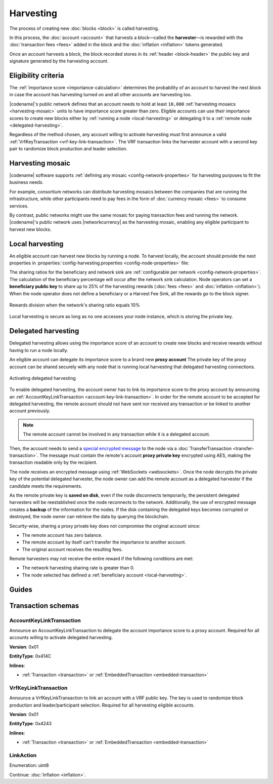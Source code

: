 ##########
Harvesting
##########

The process of creating new :doc:`blocks <block>` is called harvesting.

In this process, the :doc:`account <account>` that harvests a block—called the **harvester**—is rewarded with the :doc:`transaction fees <fees>` added in the block and the :doc:`inflation <inflation>` tokens generated.

Once an account harvests a block, the block recorded stores in its :ref:`header <block-header>` the public key and signature generated by the harvesting account.

********************
Eligibility criteria
********************

The :ref:`importance score <importance-calculation>` determines the probability of an account to harvest the next block in case the account has harvesting turned on and all other accounts are harvesting too.

|codename|'s public network defines that an account needs to hold at least ``10,000`` :ref:`harvesting mosaics <harvesting-mosaic>` units to have importance score greater than zero.
Eligible accounts can use their importance scores to create new blocks either by :ref:`running a node <local-harvesting>` or delegating it to a :ref:`remote node <delegated-harvesting>`.

Regardless of the method chosen, any account willing to activate harvesting must first announce a valid :ref:`VrfKeyTransaction <vrf-key-link-transaction>`.
The VRF transaction links the harvester account with a second key pair to randomize block production and leader selection.

.. _harvesting-mosaic:

*****************
Harvesting mosaic
*****************

|codename| software supports :ref:`defining any mosaic <config-network-properties>` for harvesting purposes to fit the business needs.

For example, consortium networks can distribute harvesting mosaics between the companies that are running the infrastructure, while other participants need to pay fees in the form of :doc:`currency mosaic <fees>` to consume services.

By contrast, public networks might use the same mosaic for paying transaction fees and running the network.
|codename|'s public network uses |networkcurrency| as the harvesting mosaic, enabling any eligible participant to harvest new blocks.

.. _local-harvesting:

****************
Local harvesting
****************

An eligible account can harvest new blocks by running a node.
To harvest locally, the account should provide the next properties in :properties:`config-harvesting.properties <config-node-properties>` file:

.. csv-table::
    :header: "Property", "Type", "Description", "Default"
    :delim: ;

    harvesterPrivateKey; string; The harvester account private key. This account needs to hold at least ``10,000`` :ref:`harvesting mosaics <harvesting-mosaic>` units to have importance score greater than zero in the public network.;
    harvesterSigningPrivateKey; string; The VRF private key linked with the account.
    enableAutoHarvesting; bool; Set to true if delegated harvesting is enabled.; false
    maxUnlockedAccounts; uint32_t; Maximum number of delegated harvesting accounts.; 5
    delegatePrioritizationPolicy; harvesting::DelegatePrioritizationPolicy; Delegate harvester prioritization policy used to keep accounts once the node stores ``maxUnlockedAccounts``. Possible values are "Importance" or "Age".; Importance
    beneficiaryPublicKey; string; The public key of the account that will receive a percentage of the block fees defined by the harvestBeneficiaryPercentage.; 0000000000000000000000000000000000000000000000000000000000000000
    harvestBeneficiaryPercentage; Percentage; Percentage of the block fees that will be given to the beneficiaryPublicKey account.
    harvestNetworkFeeSinkPublicKey; string; The public key of the account that will receive a percentage of the block fees defined by the harvestNetworkPercentage.;0000000000000000000000000000000000000000000000000000000000000000
    harvestNetworkPercentage; Percentage; Percentage of the block fees that will be given to the harvestNetworkFeeSinkPublicKey account.; 5

The sharing ratios for the beneficiary and network sink are :ref:`configurable per network <config-network-properties>`. The calculation of the beneficiary percentage will occur after the network sink calculation.
Node operators can set a **beneficiary public key** to share up to 25% of the harvesting rewards (:doc:`fees <fees>` and :doc:`inflation <inflation>`).
When the node operator does not define a beneficiary or a Harvest Fee Sink, all the rewards go to the block signer.

.. figure:: ../resources/images/diagrams/beneficiary.png
    :align: center
    :width: 300px

    Rewards division when the network's sharing ratio equals 10%

Local harvesting is secure as long as no one accesses your node instance, which is storing the private key.

.. _delegated-harvesting:

********************
Delegated harvesting
********************

Delegated harvesting allows using the importance score of an account to create new blocks and receive rewards without having to run a node locally.

An eligible account can delegate its importance score to a brand new **proxy account**
The private key of the proxy account can be shared securely with any node that is running local harvesting that delegated harvesting connections.

.. figure:: ../resources/images/diagrams/delegated-harvesting.png
    :align: center
    :width: 400px

    Activating delegated harvesting

To enable delegated harvesting, the account owner has to link its importance score to the proxy account by announcing an :ref:`AccountKeyLinkTransaction <account-key-link-transaction>`.
In order for the remote account to be accepted for delegated harvesting, the remote account should not have sent nor received any transaction or be linked to another account previously.

.. note:: The remote account cannot be involved in any transaction while it is a delegated account.

Then, the account needs to send a `special encrypted message <https://github.com/nemtech/NIP/blob/master/NIPs/nip-0009.md>`_ to the node via a :doc:`TransferTransaction <transfer-transaction>`.
The message must contain the remote's account **proxy private key**  encrypted using AES, making the transaction readable only by the recipient.

The node receives an encrypted message using :ref:`WebSockets <websockets>`.
Once the node decrypts the private key of the potential delegated harvester, the node owner can add the remote account as a delegated harvester if the candidate meets the requirements.

As the remote private key is **saved on disk**, even if the node disconnects temporarily, the persistent delegated harvesters will be reestablished once the node reconnects to the network.
Additionally, the use of encrypted message creates a **backup** of the information for the nodes.
If the disk containing the delegated keys becomes corrupted or destroyed, the node owner can retrieve the data by querying the blockchain.

Security-wise, sharing a proxy private key does not compromise the original account since:

* The remote account has zero balance.
* The remote account by itself can't transfer the importance to another account.
* The original account receives the resulting fees.

Remote harvesters may not receive the entire reward if the following conditions are met:

*  The network harvesting sharing rate is greater than 0.
*  The node selected has defined a :ref:`beneficiary account <local-harvesting>`.

.. csv-table:: Comparison between local and delegated harvesting
    :header: "", "Local harvesting", "Delegated harvesting"
    :delim: ;

    **Configuration** ; Setup a catapult-server node.; Activate remote harvesting.
    **Cost** ; The node maintenance (electricity, cost VPN) + VrfKeyTransaction announcement fees.; VrfKeyTransaction + AccountKeyLinkTransaction + TransferTransaction announcement fees.
    **Security**; The node stores the private key.;  A proxy private key is shared with a node.
    **Reward**; Total reward. The node owner can share part of the reward with a beneficiary account.; Total reward - node's beneficiary share.

******
Guides
******

.. postlist::
    :category: Harvesting
    :date: %A, %B %d, %Y
    :format: {title}
    :list-style: circle
    :excerpts:
    :sort:

*******************
Transaction schemas
*******************

.. _account-key-link-transaction:

AccountKeyLinkTransaction
=========================

Announce an AccountKeyLinkTransaction to delegate the account importance score to a proxy account.
Required for all accounts willing to activate delegated harvesting.

**Version**: 0x01

**EntityType**: 0x414C

**Inlines**:

* :ref:`Transaction <transaction>` or :ref:`EmbeddedTransaction <embedded-transaction>`

.. csv-table::
    :header: "Property", "Type", "Description"
    :delim: ;

    linkedPublicKey; :schema:`Key <types.cats>`; Linked public key.
    linkAction; :ref:`LinkAction <link-action>`; Account link action.

.. _vrf-key-link-transaction:

VrfKeyLinkTransaction
=====================

Announce a VrfKeyLinkTransaction to link an account with a VRF public key.
The key is used to randomize block production and leader/participant selection.
Required for all harvesting eligible accounts.

**Version**: 0x01

**EntityType**: 0x4243

**Inlines**:

* :ref:`Transaction <transaction>` or :ref:`EmbeddedTransaction <embedded-transaction>`

.. csv-table::
    :header: "Property", "Type", "Description"
    :delim: ;

    linkedPublicKey; :schema:`Key <types.cats>`; Linked public key.
    linkAction; :ref:`LinkAction <link-action>`; Account link action.

.. _link-action:

LinkAction
==========

Enumeration: uint8

.. csv-table::
    :header: "Id", "Description"
    :delim: ;

    0x00; Unlink account.
    0x01; Link account.

Continue: :doc:`Inflation <inflation>`.
